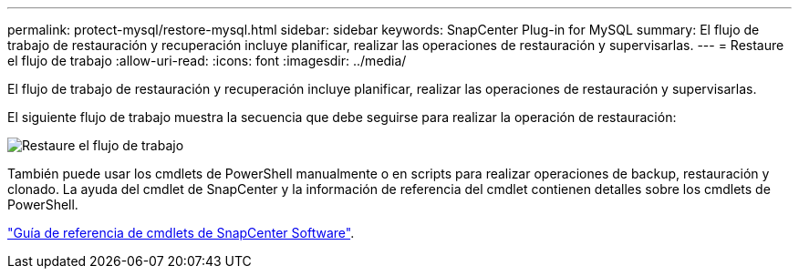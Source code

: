 ---
permalink: protect-mysql/restore-mysql.html 
sidebar: sidebar 
keywords: SnapCenter Plug-in for MySQL 
summary: El flujo de trabajo de restauración y recuperación incluye planificar, realizar las operaciones de restauración y supervisarlas. 
---
= Restaure el flujo de trabajo
:allow-uri-read: 
:icons: font
:imagesdir: ../media/


[role="lead"]
El flujo de trabajo de restauración y recuperación incluye planificar, realizar las operaciones de restauración y supervisarlas.

El siguiente flujo de trabajo muestra la secuencia que debe seguirse para realizar la operación de restauración:

image::../media/restore_workflow.gif[Restaure el flujo de trabajo]

También puede usar los cmdlets de PowerShell manualmente o en scripts para realizar operaciones de backup, restauración y clonado. La ayuda del cmdlet de SnapCenter y la información de referencia del cmdlet contienen detalles sobre los cmdlets de PowerShell.

https://docs.netapp.com/us-en/snapcenter-cmdlets/index.html["Guía de referencia de cmdlets de SnapCenter Software"^].
